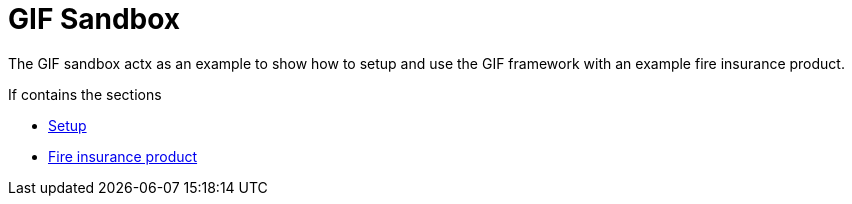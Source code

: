 = GIF Sandbox

The GIF sandbox actx as an example to show how to setup and use the GIF framework with an example fire insurance product. 

If contains the sections

* xref:setup.adoc[Setup]
* xref:fireproduct.adoc[Fire insurance product]

